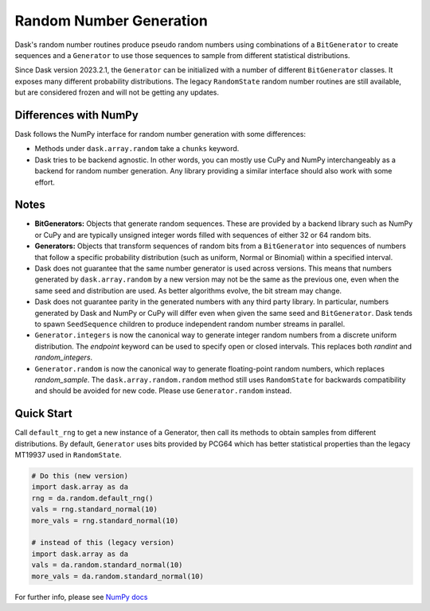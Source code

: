 Random Number Generation
========================

Dask's random number routines produce pseudo random numbers using combinations
of a ``BitGenerator`` to create sequences and a ``Generator`` to use those
sequences to sample from different statistical distributions.

Since Dask version 2023.2.1, the ``Generator`` can be initialized with a number
of different ``BitGenerator`` classes. It exposes many different probability
distributions. The legacy ``RandomState`` random number routines are still
available, but are considered frozen and will not be getting any updates.

Differences with NumPy
----------------------

Dask follows the NumPy interface for random number generation with some
differences:

- Methods under ``dask.array.random`` take a ``chunks`` keyword.
- Dask tries to be backend agnostic. In other words, you can mostly use CuPy
  and NumPy interchangeably as a backend for random number generation. Any
  library providing a similar interface should also work with some effort.

Notes
-----

- **BitGenerators:** Objects that generate random sequences. These are
  provided by a backend library such as NumPy or CuPy and are typically
  unsigned integer words filled with sequences of either 32 or 64 random
  bits.

- **Generators:** Objects that transform sequences of random bits from a
  ``BitGenerator`` into sequences of numbers that follow a specific probability
  distribution (such as uniform, Normal or Binomial) within a specified
  interval.

- Dask does not guarantee that the same number generator is used across versions.
  This means that numbers generated by ``dask.array.random`` by a new version may
  not be the same as the previous one, even when the same seed and distribution
  are used. As better algorithms evolve, the bit stream may change.

- Dask does not guarantee parity in the generated numbers with any third party
  library. In particular, numbers generated by Dask and NumPy or CuPy will differ
  even when given the same seed and ``BitGenerator``. Dask tends to spawn ``SeedSequence``
  children to produce independent random number streams in parallel.

- ``Generator.integers`` is now the canonical way to generate integer random numbers
  from a discrete uniform distribution. The `endpoint` keyword can be used to
  specify open or closed intervals. This replaces both `randint` and `random_integers`.

- ``Generator.random`` is now the canonical way to generate floating-point random
  numbers, which replaces `random_sample`. The ``dask.array.random.random``
  method still uses ``RandomState`` for backwards compatibility and should be
  avoided for new code. Please use ``Generator.random`` instead.

Quick Start
-----------

Call ``default_rng`` to get a new instance of a Generator, then call its methods to
obtain samples from different distributions. By default, ``Generator`` uses bits
provided by PCG64 which has better statistical properties than the legacy MT19937
used in ``RandomState``.

.. code-block:: python

    # Do this (new version)
    import dask.array as da
    rng = da.random.default_rng()
    vals = rng.standard_normal(10)
    more_vals = rng.standard_normal(10)

    # instead of this (legacy version)
    import dask.array as da
    vals = da.random.standard_normal(10)
    more_vals = da.random.standard_normal(10)



For further info, please see `NumPy docs <https://numpy.org/devdocs/reference/random/index.html>`_ 
